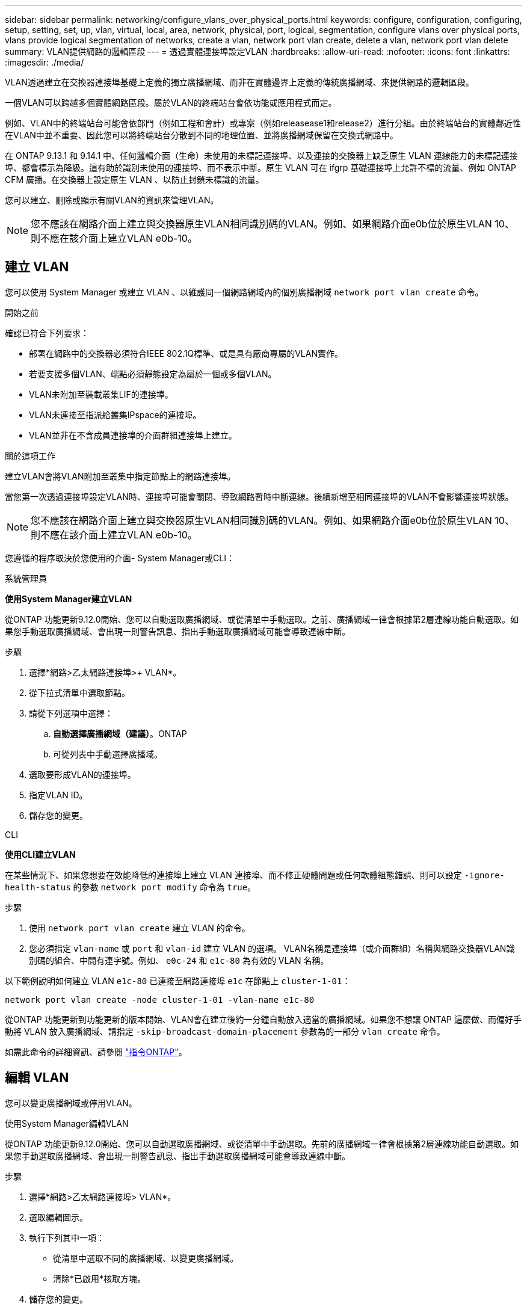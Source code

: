 ---
sidebar: sidebar 
permalink: networking/configure_vlans_over_physical_ports.html 
keywords: configure, configuration, configuring, setup, setting, set, up, vlan, virtual, local, area, network, physical, port, logical, segmentation, configure vlans over physical ports, vlans provide logical segmentation of networks, create a vlan, network port vlan create, delete a vlan, network port vlan delete 
summary: VLAN提供網路的邏輯區段 
---
= 透過實體連接埠設定VLAN
:hardbreaks:
:allow-uri-read: 
:nofooter: 
:icons: font
:linkattrs: 
:imagesdir: ./media/


[role="lead"]
VLAN透過建立在交換器連接埠基礎上定義的獨立廣播網域、而非在實體邊界上定義的傳統廣播網域、來提供網路的邏輯區段。

一個VLAN可以跨越多個實體網路區段。屬於VLAN的終端站台會依功能或應用程式而定。

例如、VLAN中的終端站台可能會依部門（例如工程和會計）或專案（例如releasease1和release2）進行分組。由於終端站台的實體鄰近性在VLAN中並不重要、因此您可以將終端站台分散到不同的地理位置、並將廣播網域保留在交換式網路中。

在 ONTAP 9.13.1 和 9.14.1 中、任何邏輯介面（生命）未使用的未標記連接埠、以及連接的交換器上缺乏原生 VLAN 連線能力的未標記連接埠、都會標示為降級。這有助於識別未使用的連接埠、而不表示中斷。原生 VLAN 可在 ifgrp 基礎連接埠上允許不標的流量、例如 ONTAP CFM 廣播。在交換器上設定原生 VLAN 、以防止封鎖未標識的流量。

您可以建立、刪除或顯示有關VLAN的資訊來管理VLAN。


NOTE: 您不應該在網路介面上建立與交換器原生VLAN相同識別碼的VLAN。例如、如果網路介面e0b位於原生VLAN 10、則不應在該介面上建立VLAN e0b-10。



== 建立 VLAN

您可以使用 System Manager 或建立 VLAN 、以維護同一個網路網域內的個別廣播網域 `network port vlan create` 命令。

.開始之前
確認已符合下列要求：

* 部署在網路中的交換器必須符合IEEE 802.1Q標準、或是具有廠商專屬的VLAN實作。
* 若要支援多個VLAN、端點必須靜態設定為屬於一個或多個VLAN。
* VLAN未附加至裝載叢集LIF的連接埠。
* VLAN未連接至指派給叢集IPspace的連接埠。
* VLAN並非在不含成員連接埠的介面群組連接埠上建立。


.關於這項工作
建立VLAN會將VLAN附加至叢集中指定節點上的網路連接埠。

當您第一次透過連接埠設定VLAN時、連接埠可能會關閉、導致網路暫時中斷連線。後續新增至相同連接埠的VLAN不會影響連接埠狀態。


NOTE: 您不應該在網路介面上建立與交換器原生VLAN相同識別碼的VLAN。例如、如果網路介面e0b位於原生VLAN 10、則不應在該介面上建立VLAN e0b-10。

您遵循的程序取決於您使用的介面- System Manager或CLI：

[role="tabbed-block"]
====
.系統管理員
--
*使用System Manager建立VLAN*

從ONTAP 功能更新9.12.0開始、您可以自動選取廣播網域、或從清單中手動選取。之前、廣播網域一律會根據第2層連線功能自動選取。如果您手動選取廣播網域、會出現一則警告訊息、指出手動選取廣播網域可能會導致連線中斷。

.步驟
. 選擇*網路>乙太網路連接埠>+ VLAN*。
. 從下拉式清單中選取節點。
. 請從下列選項中選擇：
+
.. *自動選擇廣播網域（建議）*。ONTAP
.. 可從列表中手動選擇廣播域。


. 選取要形成VLAN的連接埠。
. 指定VLAN ID。
. 儲存您的變更。


--
.CLI
--
*使用CLI建立VLAN*

在某些情況下、如果您想要在效能降低的連接埠上建立 VLAN 連接埠、而不修正硬體問題或任何軟體組態錯誤、則可以設定 `-ignore-health-status` 的參數 `network port modify` 命令為 `true`。

.步驟
. 使用 `network port vlan create` 建立 VLAN 的命令。
. 您必須指定 `vlan-name` 或 `port` 和 `vlan-id` 建立 VLAN 的選項。
VLAN名稱是連接埠（或介面群組）名稱與網路交換器VLAN識別碼的組合、中間有連字號。例如、 `e0c-24` 和 `e1c-80` 為有效的 VLAN 名稱。


以下範例說明如何建立 VLAN `e1c-80` 已連接至網路連接埠 `e1c` 在節點上 `cluster-1-01`：

....
network port vlan create -node cluster-1-01 -vlan-name e1c-80
....
從ONTAP 功能更新到功能更新的版本開始、VLAN會在建立後約一分鐘自動放入適當的廣播網域。如果您不想讓 ONTAP 這麼做、而偏好手動將 VLAN 放入廣播網域、請指定 `-skip-broadcast-domain-placement` 參數為的一部分 `vlan create` 命令。

如需此命令的詳細資訊、請參閱 http://docs.netapp.com/ontap-9/topic/com.netapp.doc.dot-cm-cmpr/GUID-5CB10C70-AC11-41C0-8C16-B4D0DF916E9B.html["指令ONTAP"^]。

--
====


== 編輯 VLAN

您可以變更廣播網域或停用VLAN。

.使用System Manager編輯VLAN
從ONTAP 功能更新9.12.0開始、您可以自動選取廣播網域、或從清單中手動選取。先前的廣播網域一律會根據第2層連線功能自動選取。如果您手動選取廣播網域、會出現一則警告訊息、指出手動選取廣播網域可能會導致連線中斷。

.步驟
. 選擇*網路>乙太網路連接埠> VLAN*。
. 選取編輯圖示。
. 執行下列其中一項：
+
** 從清單中選取不同的廣播網域、以變更廣播網域。
** 清除*已啟用*核取方塊。


. 儲存您的變更。




== 刪除 VLAN

從插槽中移除NIC之前、您可能必須先刪除VLAN。當您刪除VLAN時、它會自動從所有使用它的容錯移轉規則和群組中移除。

.開始之前
請確定沒有任何與VLAN相關的生命里數。

.關於這項工作
從連接埠刪除最後一個VLAN可能會導致網路暫時中斷與連接埠的連線。

您遵循的程序取決於您使用的介面- System Manager或CLI：

[role="tabbed-block"]
====
.系統管理員
--
*使用System Manager刪除VLAN*

.步驟
. 選擇*網路>乙太網路連接埠> VLAN*。
. 選取您要移除的VLAN。
. 按一下*刪除*。


--
.CLI
--
*使用CLI刪除VLAN*

.步驟
使用 `network port vlan delete` 刪除 VLAN 的命令。

以下範例說明如何刪除 VLAN `e1c-80` 從網路連接埠 `e1c` 在節點上 `cluster-1-01`：

....
network port vlan delete -node cluster-1-01 -vlan-name e1c-80
....
--
====